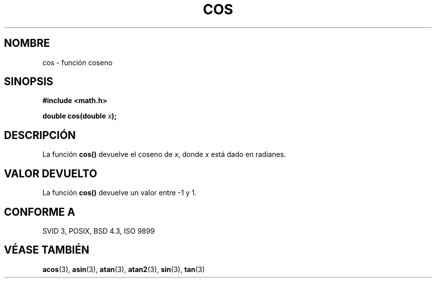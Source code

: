 .\" Copyright 1993 David Metcalfe (david@prism.demon.co.uk)
.\"
.\" Permission is granted to make and distribute verbatim copies of this
.\" manual provided the copyright notice and this permission notice are
.\" preserved on all copies.
.\"
.\" Permission is granted to copy and distribute modified versions of this
.\" manual under the conditions for verbatim copying, provided that the
.\" entire resulting derived work is distributed under the terms of a
.\" permission notice identical to this one
.\" 
.\" Since the Linux kernel and libraries are constantly changing, this
.\" manual page may be incorrect or out-of-date.  The author(s) assume no
.\" responsibility for errors or omissions, or for damages resulting from
.\" the use of the information contained herein.  The author(s) may not
.\" have taken the same level of care in the production of this manual,
.\" which is licensed free of charge, as they might when working
.\" professionally.
.\" 
.\" Formatted or processed versions of this manual, if unaccompanied by
.\" the source, must acknowledge the copyright and authors of this work.
.\"
.\" References consulted:
.\"     Linux libc source code
.\"     Lewine's _POSIX Programmer's Guide_ (O'Reilly & Associates, 1991)
.\"     386BSD man pages
.\" Modified Sat Jul 24 19:51:58 1993 by Rik Faith (faith@cs.unc.edu)
.\"
.\" Traducido al castellano (con permiso) por:
.\" Sebastian Desimone (chipy@argenet.com.ar) (desimone@fasta.edu.ar)
.\" Translation fixed Thu Apr 23 11:10:07 CEST 1998 by Gerardo
.\" Aburruzaga García <gerardo.aburruzaga@uca.es>
.\"
.TH COS 3  "25 Diciembre 1995" "" "Manual del Programador de Linux"
.SH NOMBRE
cos \- función coseno
.SH SINOPSIS
.nf
.B #include <math.h>
.sp
.BI "double cos(double " x );
.fi
.SH DESCRIPCIÓN
La función \fBcos()\fP devuelve el coseno de \fIx\fP, donde \fIx\fP está
dado en radianes.
.SH "VALOR DEVUELTO"
La función \fBcos()\fP devuelve un valor entre \-1 y 1.
.SH "CONFORME A"
SVID 3, POSIX, BSD 4.3, ISO 9899
.SH "VÉASE TAMBIÉN"
.BR acos "(3), " asin "(3), " atan "(3), " atan2 "(3), " sin "(3), " tan (3)
